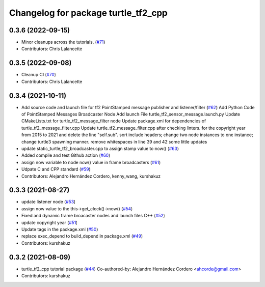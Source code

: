 ^^^^^^^^^^^^^^^^^^^^^^^^^^^^^^^^^^^^
Changelog for package turtle_tf2_cpp
^^^^^^^^^^^^^^^^^^^^^^^^^^^^^^^^^^^^

0.3.6 (2022-09-15)
------------------
* Minor cleanups across the tutorials. (`#71 <https://github.com/ros/geometry_tutorials/issues/71>`_)
* Contributors: Chris Lalancette

0.3.5 (2022-09-08)
------------------
* Cleanup CI (`#70 <https://github.com/ros/geometry_tutorials/issues/70>`_)
* Contributors: Chris Lalancette

0.3.4 (2021-10-11)
------------------
* Add source code and launch file for tf2 PointStamped message publisher and listener/filter (`#62 <https://github.com/ros/geometry_tutorials/issues/62>`_)
  Add Python Code of PointStamped Messages Broadcaster Node
  Add launch File turtle_tf2_sensor_message.launch.py
  Update CMakeLists.txt for turtle_tf2_message_filter node
  Update package.xml for dependencies of turtle_tf2_message_filter.cpp
  Update turtle_tf2_message_filter.cpp after checking linters.
  for the copyright year from 2015 to 2021 and delete the line "self.sub".
  sort include headers; change two node instances to one instance; change turtle3 spawning manner.
  remove whitespaces in line 39 and 42
  some little updates
* update static_turtle_tf2_broadcaster.cpp to assign stamp value to now() (`#63 <https://github.com/ros/geometry_tutorials/issues/63>`_)
* Added compile and test Github action (`#60 <https://github.com/ros/geometry_tutorials/issues/60>`_)
* assign now variable to node now() value in frame broadcasters (`#61 <https://github.com/ros/geometry_tutorials/issues/61>`_)
* Udpate C and CPP standard (`#59 <https://github.com/ros/geometry_tutorials/issues/59>`_)
* Contributors: Alejandro Hernández Cordero, kenny_wang, kurshakuz

0.3.3 (2021-08-27)
------------------
* update listener node (`#53 <https://github.com/ros/geometry_tutorials/issues/53>`_)
* assign now value to the this->get_clock()->now() (`#54 <https://github.com/ros/geometry_tutorials/issues/54>`_)
* Fixed and dynamic frame broacaster nodes and launch files C++ (`#52 <https://github.com/ros/geometry_tutorials/issues/52>`_)
* update copyright year (`#51 <https://github.com/ros/geometry_tutorials/issues/51>`_)
* Update tags in the package.xml (`#50 <https://github.com/ros/geometry_tutorials/issues/50>`_)
* replace exec_depend to build_depend in package.xml (`#49 <https://github.com/ros/geometry_tutorials/issues/49>`_)
* Contributors: kurshakuz

0.3.2 (2021-08-09)
------------------
* turtle_tf2_cpp tutorial package (`#44 <https://github.com/ros/geometry_tutorials/issues/44>`_)
  Co-authored-by: Alejandro Hernández Cordero <ahcorde@gmail.com>
* Contributors: kurshakuz
